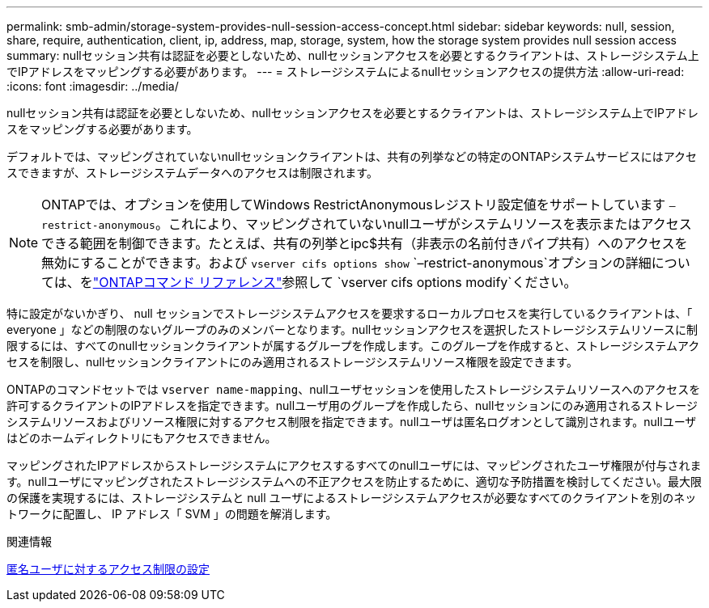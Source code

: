 ---
permalink: smb-admin/storage-system-provides-null-session-access-concept.html 
sidebar: sidebar 
keywords: null, session, share, require, authentication, client, ip, address, map, storage, system, how the storage system provides null session access 
summary: nullセッション共有は認証を必要としないため、nullセッションアクセスを必要とするクライアントは、ストレージシステム上でIPアドレスをマッピングする必要があります。 
---
= ストレージシステムによるnullセッションアクセスの提供方法
:allow-uri-read: 
:icons: font
:imagesdir: ../media/


[role="lead"]
nullセッション共有は認証を必要としないため、nullセッションアクセスを必要とするクライアントは、ストレージシステム上でIPアドレスをマッピングする必要があります。

デフォルトでは、マッピングされていないnullセッションクライアントは、共有の列挙などの特定のONTAPシステムサービスにはアクセスできますが、ストレージシステムデータへのアクセスは制限されます。

[NOTE]
====
ONTAPでは、オプションを使用してWindows RestrictAnonymousレジストリ設定値をサポートしています `–restrict-anonymous`。これにより、マッピングされていないnullユーザがシステムリソースを表示またはアクセスできる範囲を制御できます。たとえば、共有の列挙とipc$共有（非表示の名前付きパイプ共有）へのアクセスを無効にすることができます。および `vserver cifs options show` `–restrict-anonymous`オプションの詳細については、をlink:https://docs.netapp.com/us-en/ontap-cli/search.html?q=vserver+cifs+options["ONTAPコマンド リファレンス"^]参照して `vserver cifs options modify`ください。

====
特に設定がないかぎり、 null セッションでストレージシステムアクセスを要求するローカルプロセスを実行しているクライアントは、「 everyone 」などの制限のないグループのみのメンバーとなります。nullセッションアクセスを選択したストレージシステムリソースに制限するには、すべてのnullセッションクライアントが属するグループを作成します。このグループを作成すると、ストレージシステムアクセスを制限し、nullセッションクライアントにのみ適用されるストレージシステムリソース権限を設定できます。

ONTAPのコマンドセットでは `vserver name-mapping`、nullユーザセッションを使用したストレージシステムリソースへのアクセスを許可するクライアントのIPアドレスを指定できます。nullユーザ用のグループを作成したら、nullセッションにのみ適用されるストレージシステムリソースおよびリソース権限に対するアクセス制限を指定できます。nullユーザは匿名ログオンとして識別されます。nullユーザはどのホームディレクトリにもアクセスできません。

マッピングされたIPアドレスからストレージシステムにアクセスするすべてのnullユーザには、マッピングされたユーザ権限が付与されます。nullユーザにマッピングされたストレージシステムへの不正アクセスを防止するために、適切な予防措置を検討してください。最大限の保護を実現するには、ストレージシステムと null ユーザによるストレージシステムアクセスが必要なすべてのクライアントを別のネットワークに配置し、 IP アドレス「 SVM 」の問題を解消します。

.関連情報
xref:configure-access-restrictions-anonymous-users-task.adoc[匿名ユーザに対するアクセス制限の設定]
